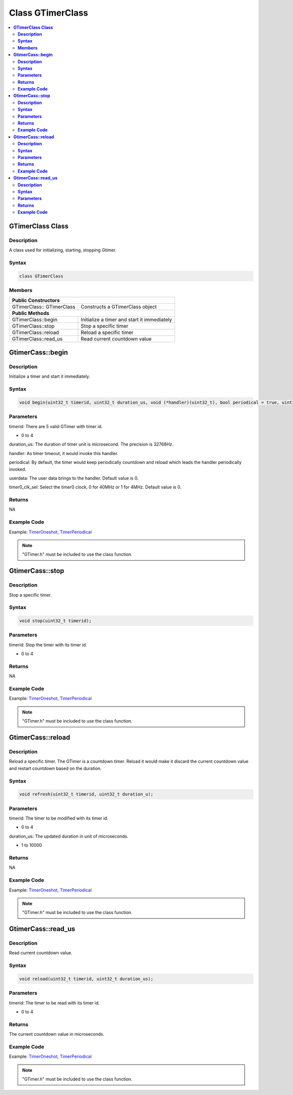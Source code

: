 Class GTimerClass
=================

.. contents::
  :local:
  :depth: 2

**GTimerClass Class**
---------------------

**Description**
~~~~~~~~~~~~~~~

A class used for initializing, starting, stopping Gtimer.

**Syntax**
~~~~~~~~~~

.. code-block:: c++

    class GTimerClass

**Members**
~~~~~~~~~~~

+-----------------------------------+-----------------------------------+
| **Public Constructors**                                               |
+===================================+===================================+
| GTimerClass:: GTimerClass         | Constructs a GTimerClass object   |
+-----------------------------------+-----------------------------------+
| **Public Methods**                                                    |
+-----------------------------------+-----------------------------------+
| GTimerClass::begin                | Initialize a timer and start it   |
|                                   | immediately                       |
+-----------------------------------+-----------------------------------+
| GTimerClass::stop                 | Stop a specific timer             |
+-----------------------------------+-----------------------------------+
| GTimerClass::reload               | Reload a specific timer           |
+-----------------------------------+-----------------------------------+
| GTimerClass::read_us              | Read current countdown value      |
+-----------------------------------+-----------------------------------+

**GtimerCass::begin**
---------------------

**Description**
~~~~~~~~~~~~~~~

Initialize a timer and start it immediately.

**Syntax**
~~~~~~~~~~

.. code-block:: c++

    void begin(uint32_t timerid, uint32_t duration_us, void (*handler)(uint32_t), bool periodical = true, uint32_t userdata = 0, uint32_t timer0_clk_sel = 0);

**Parameters**
~~~~~~~~~~~~~~

timerid: There are 5 valid GTimer with timer id.

- 0 to 4

duration_us: The duration of timer unit is microsecond. The precision is 32768Hz.

handler: As timer timeout, it would invoke this handler.

periodical: By default, the timer would keep periodically countdown and reload which leads the handler periodically invoked.

userdata: The user data brings to the handler. Default value is 0.

timer0_clk_sel: Select the timer0 clock, 0 for 40MHz or 1 for 4MHz. Default value is 0.

**Returns**
~~~~~~~~~~~

NA

**Example Code**
~~~~~~~~~~~~~~~~

Example: `TimerOneshot <https://github.com/Ameba-AIoT/ameba-arduino-pro2/blob/dev/Arduino_package/hardware/libraries/GTimer/examples/TimerOneshot/TimerOneshot.ino>`_, `TimerPeriodical <https://github.com/Ameba-AIoT/ameba-arduino-pro2/blob/dev/Arduino_package/hardware/libraries/GTimer/examples/TimerPeriodical/TimerPeriodical.ino>`_

.. note :: "GTimer.h" must be included to use the class function.

**GtimerCass::stop**
--------------------

**Description**
~~~~~~~~~~~~~~~

Stop a specific timer.

**Syntax**
~~~~~~~~~~

.. code-block:: c++

    void stop(uint32_t timerid);

**Parameters**
~~~~~~~~~~~~~~

timerid: Stop the timer with its timer id.

- 0 to 4

**Returns**
~~~~~~~~~~~

NA

**Example Code**
~~~~~~~~~~~~~~~~

Example: `TimerOneshot <https://github.com/Ameba-AIoT/ameba-arduino-pro2/blob/dev/Arduino_package/hardware/libraries/GTimer/examples/TimerOneshot/TimerOneshot.ino>`_, `TimerPeriodical <https://github.com/Ameba-AIoT/ameba-arduino-pro2/blob/dev/Arduino_package/hardware/libraries/GTimer/examples/TimerPeriodical/TimerPeriodical.ino>`_

.. note :: "GTimer.h" must be included to use the class function.

**GtimerCass::reload**
----------------------

**Description**
~~~~~~~~~~~~~~~

Reload a specific timer. The GTimer is a countdown timer. Reload it would make it discard the current countdown value and restart countdown based on the duration.

**Syntax**
~~~~~~~~~~

.. code-block:: c++

    void refresh(uint32_t timerid, uint32_t duration_u);

**Parameters**
~~~~~~~~~~~~~~

timerid: The timer to be modified with its timer id.

- 0 to 4

duration_us: The updated duration in unit of microseconds.

- 1 to 10000

**Returns**
~~~~~~~~~~~

NA

**Example Code**
~~~~~~~~~~~~~~~~

Example: `TimerOneshot <https://github.com/Ameba-AIoT/ameba-arduino-pro2/blob/dev/Arduino_package/hardware/libraries/GTimer/examples/TimerOneshot/TimerOneshot.ino>`_, `TimerPeriodical <https://github.com/Ameba-AIoT/ameba-arduino-pro2/blob/dev/Arduino_package/hardware/libraries/GTimer/examples/TimerPeriodical/TimerPeriodical.ino>`_

.. note :: "GTimer.h" must be included to use the class function.

**GtimerCass::read_us**
-----------------------

**Description**
~~~~~~~~~~~~~~~

Read current countdown value.

**Syntax**
~~~~~~~~~~

.. code-block:: c++

    void reload(uint32_t timerid, uint32_t duration_us);

**Parameters**
~~~~~~~~~~~~~~

timerid: The timer to be read with its timer id.

- 0 to 4

**Returns**
~~~~~~~~~~~

The current countdown value in microseconds.

**Example Code**
~~~~~~~~~~~~~~~~

Example: `TimerOneshot <https://github.com/Ameba-AIoT/ameba-arduino-pro2/blob/dev/Arduino_package/hardware/libraries/GTimer/examples/TimerOneshot/TimerOneshot.ino>`_, `TimerPeriodical <https://github.com/Ameba-AIoT/ameba-arduino-pro2/blob/dev/Arduino_package/hardware/libraries/GTimer/examples/TimerPeriodical/TimerPeriodical.ino>`_

.. note :: "GTimer.h" must be included to use the class function.

